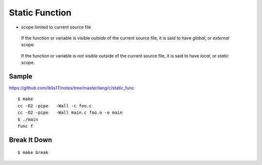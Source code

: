 Static Function
===============================================================================

.. highlight:: console

- scope limited to current source file

..

    If the function or variable is visible *outside* of the current source file,
    it is said to have *global*, or *external* scope.

..

    If the function or variable is *not* visible outside of the current source file,
    it is said to have *local*, or *static* scope.

Sample
----------------------------------------------------------------------

https://github.com/iblis17/notes/tree/master/lang/c/static_func

::

	$ make
	cc -O2 -pipe   -Wall -c foo.c
	cc -O2 -pipe   -Wall main.c foo.o -o main
	$ ./main
	func f


Break It Down
----------------------------------------------------------------------

::

    $ make break
